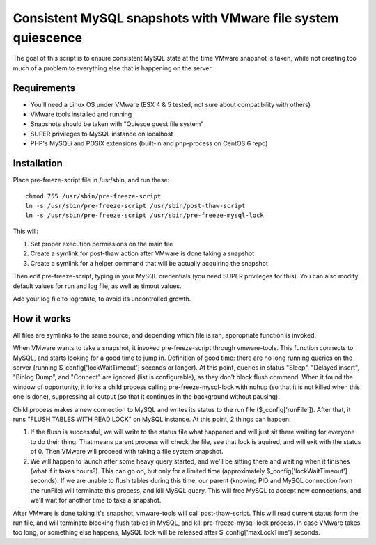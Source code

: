 Consistent MySQL snapshots with VMware file system quiescence
=====================

The goal of this script is to ensure consistent MySQL state at the time VMware snapshot is taken, while not creating too much of a problem to everything else that is happening on the server.

Requirements
-------------------------------------------
* You'll need a Linux OS under VMware (ESX 4 & 5 tested, not sure about compatibility with others)
* VMware tools installed and running
* Snapshots should be taken with "Quiesce guest file system"
* SUPER privileges to MySQL instance on localhost
* PHP's MySQLi and POSIX extensions (built-in and php-process on CentOS 6 repo)

Installation
-------------------------------------------

.. 001-commands-start
Place pre-freeze-script file in /usr/sbin, and run these::

	chmod 755 /usr/sbin/pre-freeze-script
	ln -s /usr/sbin/pre-freeze-script /usr/sbin/post-thaw-script
	ln -s /usr/sbin/pre-freeze-script /usr/sbin/pre-freeze-mysql-lock
.. 001-commands-end
	
This will:

1. Set proper execution permissions on the main file
2. Create a symlink for post-thaw action after VMware is done taking a snapshot
3. Create a symlink for a helper command that will be actually acquiring the snapshot

Then edit pre-freeze-script, typing in your MySQL credentials (you need SUPER privileges for this). You can also modify default values for run and log file, as well as timout values.

Add your log file to logrotate, to avoid its uncontrolled growth.

How it works
-------------------------------------------
All files are symlinks to the same source, and depending which file is ran, appropriate function is invoked.

When VMware wants to take a snapshot, it invoked pre-freeze-script through vmware-tools. This function connects to MySQL, and starts looking for a good time to jump in. Definition of good time: there are no long running queries on the server (running $_config['lockWaitTimeout'] seconds or longer). At this point, queries in status "Sleep", "Delayed insert", "Binlog Dump", and "Connect" are ignored (list is configurable), as they don't block flush command. When it found the window of opportunity, it forks a child process calling pre-freeze-mysql-lock with nohup (so that it is not killed when this one is done), suppressing all output (so that it continues in the background without pausing).

Child process makes a new connection to MySQL and writes its status to the run file ($_config['runFile']). After that, it runs "FLUSH TABLES WITH READ LOCK" on MySQL instance. At this point, 2 things can happen:

1. If the flush is successful, we will write to the status file what happened and will just sit there waiting for everyone to do their thing. That means parent process will check the file, see that lock is aquired, and will exit with the status of 0. Then VMware will proceed with taking a file system snapshot.
2. We will happen to launch after some heavy query started, and we'll be sitting there and waiting when it finishes (what if it takes hours?). This can go on, but only for a limited time (approximately $_config['lockWaitTimeout'] seconds). If we are unable to flush tables during this time, our parent (knowing PID and MySQL connection from the runFile) will terminate this process, and kill MySQL query. This will free MySQL to accept new connections, and we'll wait for another time to take a snapshot.

After VMware is done taking it's snapshot, vmware-tools will call post-thaw-script. This will read current status form the run file, and will terminate blocking flush tables in MySQL, and kill pre-freeze-mysql-lock process. In case VMware takes too long, or something else happens, MySQL lock will be released after $_config['maxLockTime'] seconds.
